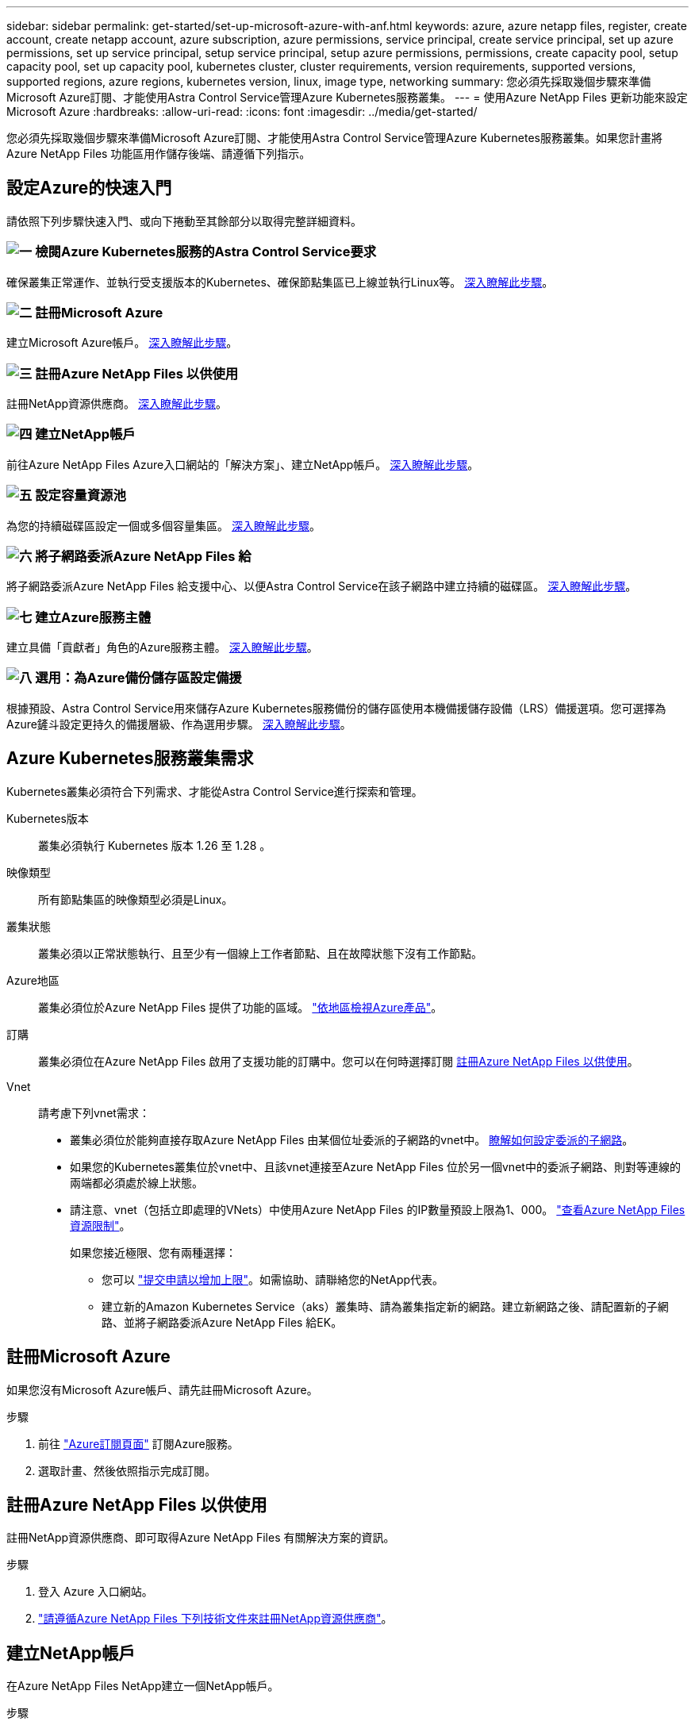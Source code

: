 ---
sidebar: sidebar 
permalink: get-started/set-up-microsoft-azure-with-anf.html 
keywords: azure, azure netapp files, register, create account, create netapp account, azure subscription, azure permissions, service principal, create service principal, set up azure permissions, set up service principal, setup service principal, setup azure permissions, permissions, create capacity pool, setup capacity pool, set up capacity pool, kubernetes cluster, cluster requirements, version requirements, supported versions, supported regions, azure regions, kubernetes version, linux, image type, networking 
summary: 您必須先採取幾個步驟來準備Microsoft Azure訂閱、才能使用Astra Control Service管理Azure Kubernetes服務叢集。 
---
= 使用Azure NetApp Files 更新功能來設定Microsoft Azure
:hardbreaks:
:allow-uri-read: 
:icons: font
:imagesdir: ../media/get-started/


[role="lead"]
您必須先採取幾個步驟來準備Microsoft Azure訂閱、才能使用Astra Control Service管理Azure Kubernetes服務叢集。如果您計畫將Azure NetApp Files 功能區用作儲存後端、請遵循下列指示。



== 設定Azure的快速入門

請依照下列步驟快速入門、或向下捲動至其餘部分以取得完整詳細資料。



=== image:https://raw.githubusercontent.com/NetAppDocs/common/main/media/number-1.png["一"] 檢閱Azure Kubernetes服務的Astra Control Service要求

[role="quick-margin-para"]
確保叢集正常運作、並執行受支援版本的Kubernetes、確保節點集區已上線並執行Linux等。 <<Azure Kubernetes服務叢集需求,深入瞭解此步驟>>。



=== image:https://raw.githubusercontent.com/NetAppDocs/common/main/media/number-2.png["二"] 註冊Microsoft Azure

[role="quick-margin-para"]
建立Microsoft Azure帳戶。 <<註冊Microsoft Azure,深入瞭解此步驟>>。



=== image:https://raw.githubusercontent.com/NetAppDocs/common/main/media/number-3.png["三"] 註冊Azure NetApp Files 以供使用

[role="quick-margin-para"]
註冊NetApp資源供應商。 <<註冊Azure NetApp Files 以供使用,深入瞭解此步驟>>。



=== image:https://raw.githubusercontent.com/NetAppDocs/common/main/media/number-4.png["四"] 建立NetApp帳戶

[role="quick-margin-para"]
前往Azure NetApp Files Azure入口網站的「解決方案」、建立NetApp帳戶。 <<建立NetApp帳戶,深入瞭解此步驟>>。



=== image:https://raw.githubusercontent.com/NetAppDocs/common/main/media/number-5.png["五"] 設定容量資源池

[role="quick-margin-para"]
為您的持續磁碟區設定一個或多個容量集區。 <<設定容量資源池,深入瞭解此步驟>>。



=== image:https://raw.githubusercontent.com/NetAppDocs/common/main/media/number-6.png["六"] 將子網路委派Azure NetApp Files 給

[role="quick-margin-para"]
將子網路委派Azure NetApp Files 給支援中心、以便Astra Control Service在該子網路中建立持續的磁碟區。 <<將子網路委派Azure NetApp Files 給,深入瞭解此步驟>>。



=== image:https://raw.githubusercontent.com/NetAppDocs/common/main/media/number-7.png["七"] 建立Azure服務主體

[role="quick-margin-para"]
建立具備「貢獻者」角色的Azure服務主體。 <<建立Azure服務主體,深入瞭解此步驟>>。



=== image:https://raw.githubusercontent.com/NetAppDocs/common/main/media/number-8.png["八"] 選用：為Azure備份儲存區設定備援

[role="quick-margin-para"]
根據預設、Astra Control Service用來儲存Azure Kubernetes服務備份的儲存區使用本機備援儲存設備（LRS）備援選項。您可選擇為Azure鏟斗設定更持久的備援層級、作為選用步驟。 <<選用：為Azure備份儲存區設定備援,深入瞭解此步驟>>。



== Azure Kubernetes服務叢集需求

Kubernetes叢集必須符合下列需求、才能從Astra Control Service進行探索和管理。

Kubernetes版本:: 叢集必須執行 Kubernetes 版本 1.26 至 1.28 。
映像類型:: 所有節點集區的映像類型必須是Linux。
叢集狀態:: 叢集必須以正常狀態執行、且至少有一個線上工作者節點、且在故障狀態下沒有工作節點。
Azure地區:: 叢集必須位於Azure NetApp Files 提供了功能的區域。 https://azure.microsoft.com/en-us/global-infrastructure/services/?products=netapp["依地區檢視Azure產品"^]。
訂購:: 叢集必須位在Azure NetApp Files 啟用了支援功能的訂購中。您可以在何時選擇訂閱 <<註冊Azure NetApp Files 以供使用,註冊Azure NetApp Files 以供使用>>。
Vnet:: 請考慮下列vnet需求：
+
--
* 叢集必須位於能夠直接存取Azure NetApp Files 由某個位址委派的子網路的vnet中。 <<將子網路委派Azure NetApp Files 給,瞭解如何設定委派的子網路>>。
* 如果您的Kubernetes叢集位於vnet中、且該vnet連接至Azure NetApp Files 位於另一個vnet中的委派子網路、則對等連線的兩端都必須處於線上狀態。
* 請注意、vnet（包括立即處理的VNets）中使用Azure NetApp Files 的IP數量預設上限為1、000。 https://docs.microsoft.com/en-us/azure/azure-netapp-files/azure-netapp-files-resource-limits["查看Azure NetApp Files 資源限制"^]。
+
如果您接近極限、您有兩種選擇：

+
** 您可以 https://docs.microsoft.com/en-us/azure/azure-netapp-files/azure-netapp-files-resource-limits#request-limit-increase-["提交申請以增加上限"^]。如需協助、請聯絡您的NetApp代表。
** 建立新的Amazon Kubernetes Service（aks）叢集時、請為叢集指定新的網路。建立新網路之後、請配置新的子網路、並將子網路委派Azure NetApp Files 給EK。




--




== 註冊Microsoft Azure

如果您沒有Microsoft Azure帳戶、請先註冊Microsoft Azure。

.步驟
. 前往 https://azure.microsoft.com/en-us/free/["Azure訂閱頁面"^] 訂閱Azure服務。
. 選取計畫、然後依照指示完成訂閱。




== 註冊Azure NetApp Files 以供使用

註冊NetApp資源供應商、即可取得Azure NetApp Files 有關解決方案的資訊。

.步驟
. 登入 Azure 入口網站。
. https://docs.microsoft.com/en-us/azure/azure-netapp-files/azure-netapp-files-register["請遵循Azure NetApp Files 下列技術文件來註冊NetApp資源供應商"^]。




== 建立NetApp帳戶

在Azure NetApp Files NetApp建立一個NetApp帳戶。

.步驟
. https://docs.microsoft.com/en-us/azure/azure-netapp-files/azure-netapp-files-create-netapp-account["請遵循Azure NetApp Files 下列技術文件、從Azure入口網站建立NetApp帳戶"^]。




== 設定容量資源池

需要一個或多個容量集區、Astra Control Service才能在容量集區中配置持續的磁碟區。Astra Control Service不會為您建立容量資源池。

為Kubernetes應用程式設定容量資源池時、請考量下列事項：

* 容量資源池必須在相同的Azure區域中建立、以便透過Astra Control Service管理這些高負載叢集。
* 容量集區可以具有超高、優質或標準服務層級。每個服務層級都是針對不同的效能需求而設計。Astra Control Service支援這三項功能。
+
您需要為要搭配Kubernetes叢集使用的每個服務層級設定容量資源池。

+
link:../learn/azure-storage.html["深入瞭Azure NetApp Files 解適用於NetApp的服務層級"]。

* 在您使用Astra Control Service為要保護的應用程式建立容量資源池之前、請先選擇這些應用程式所需的效能和容量。
+
資源配置適當的容量、可確保使用者能視需要建立持續的磁碟區。如果無法使用容量、則無法配置持續磁碟區。

* 可利用手動或自動QoS類型來建立一個可擴充的資源池。Azure NetApp FilesAstra Control Service支援自動QoS容量集區。不支援手動QoS容量資源池。


.步驟
. https://docs.microsoft.com/en-us/azure/azure-netapp-files/azure-netapp-files-set-up-capacity-pool["請遵循Azure NetApp Files 下列技術文件來設定自動QoS容量資源池"^]。




== 將子網路委派Azure NetApp Files 給

您需要將子網路委派Azure NetApp Files 給支援中心、以便Astra Control Service能在該子網路中建立持續的磁碟區。請注意Azure NetApp Files 、使用者只能在vnet中擁有一個委派的子網路。

如果您使用的是對等VNets、則對等連線的兩端都必須處於線上狀態：Kubernetes叢集所在的vnet、以及具有Azure NetApp Files 由他人委派子網路的vnet。

.步驟
. https://docs.microsoft.com/en-us/azure/azure-netapp-files/azure-netapp-files-delegate-subnet["請遵循Azure NetApp Files 《支持》文件將子網路委派Azure NetApp Files 給《支持》"^]。


.完成後
請等待約10分鐘、再探索在委派子網路中執行的叢集。



== 建立Azure服務主體

Astra Control Service需要指派「貢獻者」角色的Azure服務主體。Astra Control Service使用此服務主體來協助Kubernetes應用程式資料管理。

服務主體是專為搭配應用程式、服務和工具使用而建立的身分識別。指派角色給服務主體會限制對特定Azure資源的存取。

請依照下列步驟、使用Azure CLI建立服務主體。您需要將輸出儲存在Json檔案中、稍後再提供給Astra Control Service。 https://docs.microsoft.com/en-us/cli/azure/create-an-azure-service-principal-azure-cli["如需使用CLI的詳細資訊、請參閱Azure文件"^]。

下列步驟假設您擁有建立服務主體的權限、而且您的機器上已安裝Microsoft Azure SDK（AZ命令）。

.需求
* 服務主體必須使用一般驗證。不支援憑證。
* 服務委託人必須獲得「參與者」或「擁有者」的Azure訂閱存取權。
* 您為範圍選擇的訂閱或資源群組必須包含高層叢集和Azure NetApp Files 您的帳戶。


.步驟
. 識別您的高層叢集所在的訂閱和租戶ID（這些是您要在Astra Control Service中管理的叢集）。
+
[source, azureCLI]
----
az configure --list-defaults
az account list --output table
----
. 視您使用的是整個訂閱或資源群組而定、執行下列其中一項：
+
** 建立服務主體、指派「參與者」角色、並將範圍指定給叢集所在的整個訂閱。
+
[source, azurecli]
----
az ad sp create-for-rbac --name service-principal-name --role contributor --scopes /subscriptions/SUBSCRIPTION-ID
----
** 建立服務主體、指派「參與者」角色、並指定叢集所在的資源群組。
+
[source, azurecli]
----
az ad sp create-for-rbac --name service-principal-name --role contributor --scopes /subscriptions/SUBSCRIPTION-ID/resourceGroups/RESOURCE-GROUP-ID
----


. 將產生的Azure CLI輸出儲存為Json檔案。
+
您必須提供此檔案、Astra Control Service才能探索您的高效能叢集、並管理Kubernetes資料管理作業。 link:../use/manage-credentials.html["深入瞭解Astra Control Service的認證管理"]。

. 選用：將訂閱ID新增至Json檔案、以便Astra Control Service在您選取檔案時自動填入ID。
+
否則、您必須在提示時在Astra Control Service中輸入訂閱ID。

+
* 範例 *

+
[source, JSON]
----
{
  "appId": "0db3929a-bfb0-4c93-baee-aaf8",
  "displayName": "sp-example-dev-sandbox",
  "name": "http://sp-example-dev-sandbox",
  "password": "mypassword",
  "tenant": "011cdf6c-7512-4805-aaf8-7721afd8ca37",
  "subscriptionId": "99ce999a-8c99-99d9-a9d9-99cce99f99ad"
}
----
. 選用：測試您的服務主體。根據服務主體使用的範圍、從下列命令範例中進行選擇。
+
.訂購範圍
[source, azurecli]
----
az login --service-principal --username APP-ID-SERVICEPRINCIPAL --password PASSWORD --tenant TENANT-ID
az group list --subscription SUBSCRIPTION-ID
az aks list --subscription SUBSCRIPTION-ID
az storage container list --account-name STORAGE-ACCOUNT-NAME
----
+
.資源群組範圍
[source, azurecli]
----
az login --service-principal --username APP-ID-SERVICEPRINCIPAL --password PASSWORD --tenant TENANT-ID
az aks list --subscription SUBSCRIPTION-ID --resource-group RESOURCE-GROUP-ID
----




== 選用：為Azure備份儲存區設定備援

您可以為Azure備份桶設定更持久的備援層級。根據預設、Astra Control Service用來儲存Azure Kubernetes服務備份的儲存區使用本機備援儲存設備（LRS）備援選項。若要為Azure鏟斗使用更持久的備援選項、您需要執行下列動作：

.步驟
. 建立使用所需備援層級的Azure儲存帳戶 https://docs.microsoft.com/en-us/azure/storage/common/storage-account-create?tabs=azure-portal["這些指示"^]。
. 使用在新的儲存帳戶中建立Azure容器 https://docs.microsoft.com/en-us/azure/storage/blobs/storage-quickstart-blobs-portal["這些指示"^]。
. 將容器新增為Astra Control Service的儲存庫。請參閱 link:../use/manage-buckets.html#add-an-additional-bucket["新增額外的儲存庫"]。
. （選用）若要將新建立的儲存庫用作Azure備份的預設儲存庫、請將其設為Azure的預設儲存庫。請參閱 link:../use/manage-buckets.html#change-the-default-bucket["變更預設儲存區"]。

